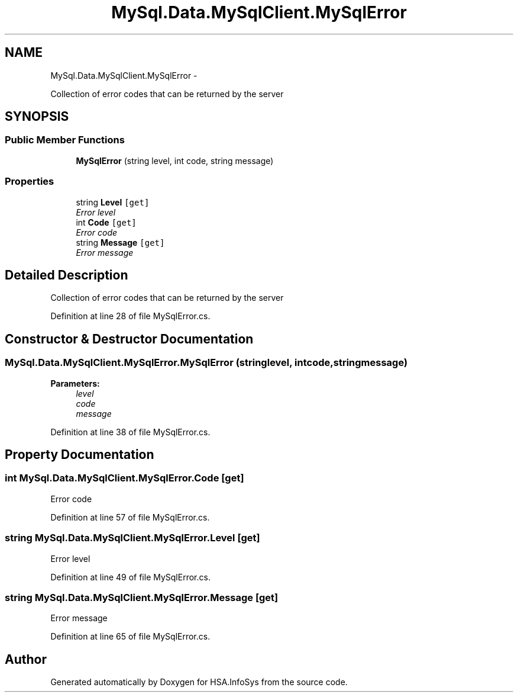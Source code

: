 .TH "MySql.Data.MySqlClient.MySqlError" 3 "Fri Jul 5 2013" "Version 1.0" "HSA.InfoSys" \" -*- nroff -*-
.ad l
.nh
.SH NAME
MySql.Data.MySqlClient.MySqlError \- 
.PP
Collection of error codes that can be returned by the server  

.SH SYNOPSIS
.br
.PP
.SS "Public Member Functions"

.in +1c
.ti -1c
.RI "\fBMySqlError\fP (string level, int code, string message)"
.br
.in -1c
.SS "Properties"

.in +1c
.ti -1c
.RI "string \fBLevel\fP\fC [get]\fP"
.br
.RI "\fIError level \fP"
.ti -1c
.RI "int \fBCode\fP\fC [get]\fP"
.br
.RI "\fIError code \fP"
.ti -1c
.RI "string \fBMessage\fP\fC [get]\fP"
.br
.RI "\fIError message \fP"
.in -1c
.SH "Detailed Description"
.PP 
Collection of error codes that can be returned by the server 


.PP
Definition at line 28 of file MySqlError\&.cs\&.
.SH "Constructor & Destructor Documentation"
.PP 
.SS "MySql\&.Data\&.MySqlClient\&.MySqlError\&.MySqlError (stringlevel, intcode, stringmessage)"

.PP

.PP
\fBParameters:\fP
.RS 4
\fIlevel\fP 
.br
\fIcode\fP 
.br
\fImessage\fP 
.RE
.PP

.PP
Definition at line 38 of file MySqlError\&.cs\&.
.SH "Property Documentation"
.PP 
.SS "int MySql\&.Data\&.MySqlClient\&.MySqlError\&.Code\fC [get]\fP"

.PP
Error code 
.PP
Definition at line 57 of file MySqlError\&.cs\&.
.SS "string MySql\&.Data\&.MySqlClient\&.MySqlError\&.Level\fC [get]\fP"

.PP
Error level 
.PP
Definition at line 49 of file MySqlError\&.cs\&.
.SS "string MySql\&.Data\&.MySqlClient\&.MySqlError\&.Message\fC [get]\fP"

.PP
Error message 
.PP
Definition at line 65 of file MySqlError\&.cs\&.

.SH "Author"
.PP 
Generated automatically by Doxygen for HSA\&.InfoSys from the source code\&.
